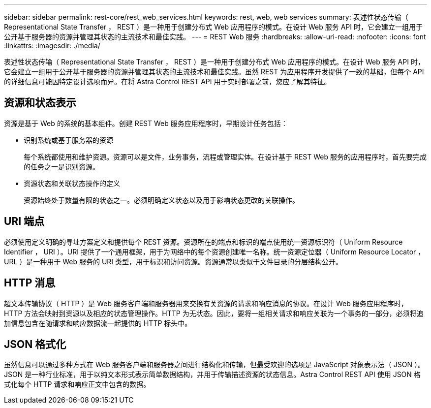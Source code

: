 ---
sidebar: sidebar 
permalink: rest-core/rest_web_services.html 
keywords: rest, web, web services 
summary: 表述性状态传输（ Representational State Transfer ， REST ）是一种用于创建分布式 Web 应用程序的模式。在设计 Web 服务 API 时，它会建立一组用于公开基于服务器的资源并管理其状态的主流技术和最佳实践。 
---
= REST Web 服务
:hardbreaks:
:allow-uri-read: 
:nofooter: 
:icons: font
:linkattrs: 
:imagesdir: ./media/


[role="lead"]
表述性状态传输（ Representational State Transfer ， REST ）是一种用于创建分布式 Web 应用程序的模式。在设计 Web 服务 API 时，它会建立一组用于公开基于服务器的资源并管理其状态的主流技术和最佳实践。虽然 REST 为应用程序开发提供了一致的基础，但每个 API 的详细信息可能因特定设计选项而异。在将 Astra Control REST API 用于实时部署之前，您应了解其特征。



== 资源和状态表示

资源是基于 Web 的系统的基本组件。创建 REST Web 服务应用程序时，早期设计任务包括：

* 识别系统或基于服务器的资源
+
每个系统都使用和维护资源。资源可以是文件，业务事务，流程或管理实体。在设计基于 REST Web 服务的应用程序时，首先要完成的任务之一是识别资源。

* 资源状态和关联状态操作的定义
+
资源始终处于数量有限的状态之一。必须明确定义状态以及用于影响状态更改的关联操作。





== URI 端点

必须使用定义明确的寻址方案定义和提供每个 REST 资源。资源所在的端点和标识的端点使用统一资源标识符（ Uniform Resource Identifier ， URI ）。URI 提供了一个通用框架，用于为网络中的每个资源创建唯一名称。统一资源定位器（ Uniform Resource Locator ， URL ）是一种用于 Web 服务的 URI 类型，用于标识和访问资源。资源通常以类似于文件目录的分层结构公开。



== HTTP 消息

超文本传输协议（ HTTP ）是 Web 服务客户端和服务器用来交换有关资源的请求和响应消息的协议。在设计 Web 服务应用程序时， HTTP 方法会映射到资源以及相应的状态管理操作。HTTP 为无状态。因此，要将一组相关请求和响应关联为一个事务的一部分，必须将追加信息包含在随请求和响应数据流一起提供的 HTTP 标头中。



== JSON 格式化

虽然信息可以通过多种方式在 Web 服务客户端和服务器之间进行结构化和传输，但最受欢迎的选项是 JavaScript 对象表示法（ JSON ）。JSON 是一种行业标准，用于以纯文本形式表示简单数据结构，并用于传输描述资源的状态信息。Astra Control REST API 使用 JSON 格式化每个 HTTP 请求和响应正文中包含的数据。
